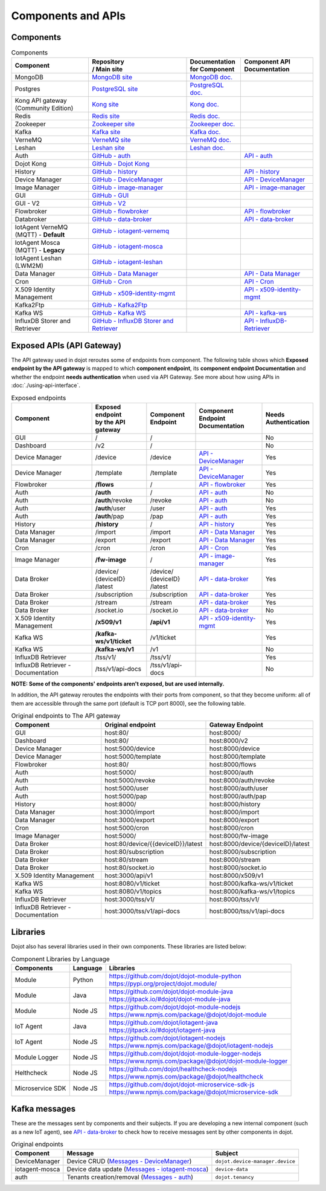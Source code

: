 Components and APIs
===================

Components
----------

.. list-table:: Components
  :header-rows: 1

  * - | Component
    - | Repository
      | / Main site
    - | Documentation
      | for Component
    - | Component API
      | Documentation
  * - MongoDB
    - `MongoDB site`_
    - `MongoDB doc.`_
    -
  * - Postgres
    - `PostgreSQL site`_
    - `PostgreSQL doc.`_
    -
  * - | Kong API gateway
      | (Community Edition)
    - `Kong site`_
    - `Kong doc.`_
    -
  * - Redis
    - `Redis site`_
    - `Redis doc.`_
    -
  * - Zookeeper
    - `Zookeeper site`_
    - `Zookeeper doc.`_
    -
  * - Kafka
    - `Kafka site`_
    - `Kafka doc.`_
    -
  * - VerneMQ
    - `VerneMQ site`_
    - `VerneMQ doc.`_
    -
  * - Leshan
    - `Leshan site`_
    - `Leshan doc.`_
    -
  * - Auth
    - `GitHub - auth`_
    -
    - `API - auth`_
  * - Dojot Kong
    - `GitHub - Dojot Kong`_
    -
    -
  * - History
    - `GitHub - history`_
    -
    - `API - history`_
  * - Device Manager
    - `GitHub - DeviceManager`_
    -
    - `API - DeviceManager`_
  * - Image Manager
    - `GitHub - image-manager`_
    -
    - `API - image-manager`_
  * - GUI
    - `GitHub - GUI`_
    -
    -
  * - GUI - V2
    - `GitHub - V2`_
    -
    -
  * - Flowbroker
    - `GitHub - flowbroker`_
    -
    - `API - flowbroker`_
  * - Databroker
    - `GitHub - data-broker`_
    -
    - `API - data-broker`_
  * - | IotAgent VerneMQ
      | (MQTT) - **Default**
    - `GitHub - iotagent-vernemq`_
    -
    -
  * - | IotAgent Mosca
      | (MQTT) - **Legacy**
    - `GitHub - iotagent-mosca`_
    -
    -
  * - | IotAgent Leshan
      | (LWM2M)
    - `GitHub - iotagent-leshan`_
    -
    -
  * - Data Manager
    - `GitHub - Data Manager`_
    -
    - `API - Data Manager`_
  * - Cron
    - `GitHub - Cron`_
    -
    - `API - Cron`_
  * - X.509 Identity Management
    - `GitHub - x509-identity-mgmt`_
    -
    - `API - x509-identity-mgmt`_
  * - Kafka2Ftp
    - `GitHub - Kafka2Ftp`_
    -
    -
  * - Kafka WS
    - `GitHub - Kafka WS`_
    -
    - `API - kafka-ws`_
  * - InfluxDB Storer and Retriever
    - `GitHub - InfluxDB Storer and Retriever`_
    -
    - `API - InfluxDB-Retriever`_


Exposed APIs (API Gateway)
--------------------------

The API gateway used in dojot reroutes some of endpoints from component.
The following table shows which **Exposed endpoint
by the API gateway** is mapped to which **component endpoint**,
its  **component endpoint Documentation** and
whether the endpoint **needs authentication** when used via API Gateway.
See more about how using APIs in :doc:`./using-api-interface`.

.. list-table:: Exposed endpoints
   :header-rows: 1

   * - | Component
     - | Exposed endpoint
       | by the API gateway
     - | Component
       | Endpoint
     - | Component
       | Endpoint
       | Documentation
     - | Needs
       | Authentication
   * - GUI
     - /
     - /
     -
     - No
   * - Dashboard
     - /v2
     - /
     -
     - No
   * - Device Manager
     - /device
     - /device
     - `API - DeviceManager`_
     - Yes
   * - Device Manager
     - /template
     - /template
     - `API - DeviceManager`_
     - Yes
   * - Flowbroker
     - **/flows**
     - /
     - `API - flowbroker`_
     - Yes
   * - Auth
     - **/auth**
     - /
     - `API - auth`_
     - No
   * - Auth
     - **/auth**/revoke
     - /revoke
     - `API - auth`_
     - No
   * - Auth
     - **/auth**/user
     - /user
     - `API - auth`_
     - Yes
   * - Auth
     - **/auth**/pap
     - /pap
     - `API - auth`_
     - Yes
   * - History
     - **/history**
     - /
     - `API - history`_
     - Yes
   * - Data Manager
     - /import
     - /import
     - `API - Data Manager`_
     - Yes
   * - Data Manager
     - /export
     - /export
     - `API - Data Manager`_
     - Yes
   * - Cron
     - /cron
     - /cron
     - `API - Cron`_
     - Yes
   * - Image Manager
     - **/fw-image**
     - /
     - `API - image-manager`_
     - Yes
   * - Data Broker
     - | /device/
       | {deviceID}
       | /latest
     - | /device/
       | {deviceID}
       | /latest
     - `API - data-broker`_
     - Yes
   * - Data Broker
     - /subscription
     - /subscription
     - `API - data-broker`_
     - Yes
   * - Data Broker
     - /stream
     - /stream
     - `API - data-broker`_
     - Yes
   * - Data Broker
     - /socket.io
     - /socket.io
     - `API - data-broker`_
     - No
   * - X.509 Identity Management
     - **/x509/v1**
     - **/api/v1**
     - `API - x509-identity-mgmt`_
     - Yes
   * - Kafka WS
     - **/kafka-ws/v1/ticket**
     -  /v1/ticket
     -
     - Yes
   * - Kafka WS
     - **/kafka-ws/v1**
     - /v1
     -
     - No
   * - InfluxDB Retriever
     - /tss/v1/
     - /tss/v1/
     -
     - Yes
   * - InfluxDB Retriever - Documentation
     - /tss/v1/api-docs
     - /tss/v1/api-docs
     -
     - No

**NOTE: Some of the components' endpoints aren't exposed, but are used internally.**


In addition, the API gateway reroutes the endpoints with their ports from component, so that they
become uniform: all of them are accessible through the same port (default is
TCP port 8000), see the following table.

.. list-table:: Original endpoints to The API gateway
   :header-rows: 1

   * - Component
     - Original endpoint
     - Gateway Endpoint
   * - GUI
     - host:80/
     - host:8000/
   * - Dashboard 
     - host:80/
     - host:8000/v2
   * - Device Manager
     - host:5000/device
     - host:8000/device
   * - Device Manager
     - host:5000/template
     - host:8000/template
   * - Flowbroker
     - host:80/
     - host:8000/flows
   * - Auth
     - host:5000/
     - host:8000/auth
   * - Auth
     - host:5000/revoke
     - host:8000/auth/revoke
   * - Auth
     - host:5000/user
     - host:8000/auth/user
   * - Auth
     - host:5000/pap
     - host:8000/auth/pap
   * - History
     - host:8000/
     - host:8000/history
   * - Data Manager
     - host:3000/import
     - host:8000/import
   * - Data Manager
     - host:3000/export
     - host:8000/export
   * - Cron
     - host:5000/cron
     - host:8000/cron
   * - Image Manager
     - host:5000/
     - host:8000/fw-image
   * - Data Broker
     - host:80/device/{{deviceID}}/latest
     - host:8000/device/{deviceID}/latest
   * - Data Broker
     - host:80/subscription
     - host:8000/subscription
   * - Data Broker
     - host:80/stream
     - host:8000/stream
   * - Data Broker
     - host:80/socket.io
     - host:8000/socket.io
   * - X.509 Identity Management
     - host:3000/api/v1
     - host:8000/x509/v1
   * - Kafka WS
     - host:8080/v1/ticket
     - host:8000/kafka-ws/v1/ticket
   * - Kafka WS
     - host:8080/v1/topics
     - host:8000/kafka-ws/v1/topics
   * - InfluxDB Retriever
     - host:3000/tss/v1/
     - host:8000/tss/v1/
   * - InfluxDB Retriever - Documentation
     - host:3000/tss/v1/api-docs
     - host:8000/tss/v1/api-docs

Libraries
--------------

Dojot also has several libraries used in their own components. These libraries are listed below:

.. list-table:: Component Libraries by Language
   :header-rows: 1

   * - Components
     - Language
     - Libraries
   * - Module
     - Python
     - | https://github.com/dojot/dojot-module-python
       | https://pypi.org/project/dojot.module/
   * - Module
     - Java
     - | https://github.com/dojot/dojot-module-java
       | https://jitpack.io/#dojot/dojot-module-java
   * - Module
     - Node JS
     - | https://github.com/dojot/dojot-module-nodejs
       | https://www.npmjs.com/package/@dojot/dojot-module
   * - IoT Agent
     - Java
     - | https://github.com/dojot/iotagent-java
       | https://jitpack.io/#dojot/iotagent-java
   * - IoT Agent
     - Node JS
     - | https://github.com/dojot/iotagent-nodejs
       | https://www.npmjs.com/package/@dojot/iotagent-nodejs
   * - Module Logger
     - Node JS
     - | https://github.com/dojot/dojot-module-logger-nodejs
       | https://www.npmjs.com/package/@dojot/dojot-module-logger
   * - Helthcheck
     - Node JS
     - | https://github.com/dojot/healthcheck-nodejs
       | https://www.npmjs.com/package/@dojot/healthcheck
   * - Microservice SDK
     - Node JS
     - | https://github.com/dojot/dojot-microservice-sdk-js
       | https://www.npmjs.com/package/@dojot/microservice-sdk

Kafka messages
--------------

These are the messages sent by components and their subjects. If you are
developing a new internal component (such as a new IoT agent), see `API -
data-broker`_ to check how to receive messages sent by other components in
dojot.

.. list-table:: Original endpoints
   :header-rows: 1

   * - Component
     - Message
     - Subject
   * - DeviceManager
     - Device CRUD (`Messages - DeviceManager`_)
     - ``dojot.device-manager.device``
   * - iotagent-mosca
     - Device data update (`Messages - iotagent-mosca`_)
     - ``device-data``
   * - auth
     - Tenants creation/removal (`Messages - auth`_)
     - ``dojot.tenancy``

.. _MongoDB doc.: https://docs.mongodb.com/manual/
.. _MongoDB site: https://www.mongodb.com/
.. _PostgreSQL doc.: https://www.postgresql.org/docs/
.. _PostgreSQL site: https://www.postgresql.org
.. _Kong site: https://konghq.com/kong-community-edition/
.. _Kong doc.: https://docs.konghq.com/2.0.x/
.. _Redis site: https://redis.io/
.. _Redis doc.: https://redis.io/documentation
.. _Zookeeper site: https://zookeeper.apache.org/
.. _Zookeeper doc.: https://zookeeper.apache.org/documentation.html
.. _Kafka site: https://kafka.apache.org/
.. _Kafka doc.: http://kafka.apache.org/documentation/
.. _VerneMQ site: https://vernemq.com/
.. _VerneMQ doc.: https://docs.vernemq.com/
.. _Leshan site: https://www.eclipse.org/leshan/
.. _Leshan doc.: https://github.com/eclipse/leshan/wiki

.. _GitHub - auth: https://github.com/dojot/auth/tree/v0.5.1
.. _API - auth: https://dojot.github.io/auth/apiary_v0.5.1.html
.. _Messages - auth: https://github.com/dojot/auth/tree/v0.5.1#kafka-messages

.. _GitHub - Dojot Kong: https://github.com/dojot/kong/tree/v0.5.1

.. _GitHub - history: https://github.com/dojot/history/tree/v0.5.1
.. _API - history: https://dojot.github.io/history/apiary_v0.5.1.html


.. _GitHub - DeviceManager: https://github.com/dojot/device-manager/tree/v0.5.1
.. _API - DeviceManager: https://dojot.github.io/device-manager/apiary_v0.5.1.html
.. _Messages - DeviceManager: https://github.com/dojot/device-manager/tree/v0.5.1#events

.. _GitHub - image-manager: https://github.com/dojot/image-manager/tree/v0.5.1
.. _API - image-manager: https://dojot.github.io/image-manager/apiary_v0.5.1.html


.. _GitHub - GUI: https://github.com/dojot/gui/tree/v0.5.1


.. _GitHub - flowbroker: https://github.com/dojot/flowbroker/tree/v0.5.1
.. _API - flowbroker: https://dojot.github.io/flowbroker/apiary_v0.5.1.html

.. _GitHub - data-broker: https://github.com/dojot/data-broker/tree/v0.5.1
.. _API - data-broker: https://dojot.github.io/data-broker/apiary_v0.5.1.html

.. _Messages - iotagent-mosca: http://dojotdocs.readthedocs.io/projects/iotagent-mosca/en/latest/operation.html#sending-messages-to-other-components-via-kafka
.. _GitHub - iotagent-mosca: https://github.com/dojot/iotagent-mosca/tree/v0.5.1

.. _GitHub - iotagent-vernemq: https://github.com/dojot/dojot/tree/v0.5.1/connector/mqtt/vernemq

.. _GitHub - iotagent-leshan: https://github.com/dojot/iotagent-leshan/tree/v0.5.1


.. _GitHub - Data Manager: https://github.com/dojot/data-manager/tree/v0.5.1
.. _API - Data Manager: https://dojot.github.io/data-manager/apiary_v0.5.1.html

.. _GitHub - Cron: https://github.com/dojot/cron/tree/v0.5.1
.. _API - Cron: https://dojot.github.io/cron/apiary_v0.5.1.html

.. _GitHub - x509-identity-mgmt: https://github.com/dojot/dojot/tree/v0.5.1/x509-identity-mgmt
.. _API - x509-identity-mgmt: https://dojot.github.io/dojot/x509-identity-mgmt/apiary_v0.5.1.html

.. _GitHub - Kafka2Ftp: https://github.com/dojot/dojot/tree/v0.5.1/connector/kafka2ftp

.. _GitHub - Kafka WS: https://github.com/dojot/dojot/tree/v0.5.1/subscription-engine/kafka-ws
.. _API - kafka-ws: https://dojot.github.io/dojot/kafka-ws/apiary_v0.5.1.html

.. _GitHub - V2: https://github.com/dojot/gui-v2/tree/v0.5.1


.. _GitHub - InfluxDB Storer and Retriever: https://github.com/dojot/dojot/tree/v0.5.1/storage/time-series/influxdb
.. _API - InfluxDB-Retriever: https://dojot.github.io/dojot/storage/time-series/influxdb/retriever/doc.html?version=v0.5.1
